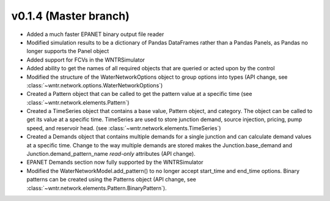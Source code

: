 .. _whatsnew_0140:

v0.1.4 (Master branch)
---------------------------------------------------

* Added a much faster EPANET binary output file reader
* Modified simulation results to be a dictionary of Pandas DataFrames rather than a Pandas Panels, as 
  Pandas no longer supports the Panel object
* Added support for FCVs in the WNTRSimulator
* Added ability to get the names of all required objects that are queried or acted upon by the control
* Modified the structure of the WaterNetworkOptions object to group options into types (API change, see :class:`~wntr.network.options.WaterNetworkOptions`)
* Created a Pattern object that can be called to get the pattern value at a specific time (see :class:`~wntr.network.elements.Pattern`)
* Created a TimeSeries object that contains a base value, Pattern object, and category.  The object can be called to get its value at a specific time.
  TimeSeries are used to store junction demand, source injection, pricing, pump speed, and reservoir head. (see :class:`~wntr.network.elements.TimeSeries`)
* Created a Demands object that contains multiple demands for a single junction and can 
  calculate demand values at a specific time.  Change to the way multiple demands are stored makes the 
  Junction.base_demand and Junction.demand_pattern_name *read-only* attributes (API change).
* EPANET Demands section now fully supported by the WNTRSimulator
* Modified the WaterNetworkModel.add_pattern() to no longer accept start_time and end_time options.  
  Binary patterns can be created using the Patterns object (API change, see :class:`~wntr.network.elements.Pattern.BinaryPattern`).

  